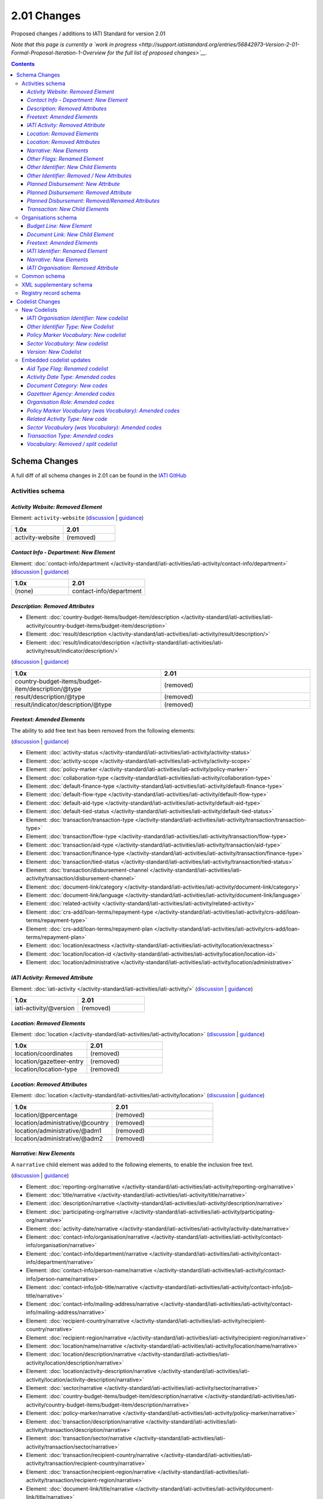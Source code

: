 2.01 Changes
^^^^^^^^^^^^

Proposed changes / additions to IATI Standard for version 2.01

*Note that this page is currently a `work in progress <http://support.iatistandard.org/entries/56842973-Version-2-01-Formal-Proposal-Iteration-1-Overview for the full list of proposed changes>`__.*

.. contents::

Schema Changes
==============

A full diff of all schema changes in 2.01 can be found in the `IATI GitHub <https://github.com/IATI/IATI-Schemas/compare/version-1.04...version-2.01#files_bucket>`__

Activities schema
-----------------
*Activity Website: Removed Element*
````````````````````````````````````
Element: ``activity-website`` (`discussion <http://support.iatistandard.org/entries/76684383-Redefine-activity-website-as-a-document-link>`__ | `guidance <http://iatistandard.org/upgrades/integer-upgrade-to-2-01/migrating/#renamed-moved-and-removed-elements>`__)

.. list-table::
   :widths: 20 20
   :header-rows: 1

   * - 1.0x
     - 2.01
   * - activity-website
     - (removed)
     
*Contact Info - Department: New Element*
`````````````````````````````````````````
Element: :doc:`contact-info/department </activity-standard/iati-activities/iati-activity/contact-info/department>` 
(`discussion <http://support.iatistandard.org/entries/44571616-Organisational-unit-within-contact-details>`__ | `guidance <http://iatistandard.org/upgrades/integer-upgrade-to-2-01/migrating/#new-elements>`__)

.. list-table::
   :widths: 15 20
   :header-rows: 1

   * - 1.0x
     - 2.01
   * - (none)
     - contact-info/department

*Description: Removed Attributes*
``````````````````````````````````
* Element: :doc:`country-budget-items/budget-item/description </activity-standard/iati-activities/iati-activity/country-budget-items/budget-item/description>`
* Element: :doc:`result/description </activity-standard/iati-activities/iati-activity/result/description/>`
* Element: :doc:`result/indicator/description </activity-standard/iati-activities/iati-activity/result/indicator/description/>`

(`discussion <http://support.iatistandard.org/entries/52106609-Version-2-01-Iteration-3-8-Miscellaneous>`__ | `guidance <http://iatistandard.org/upgrades/integer-upgrade-to-2-01/migrating/#removal-of-the-type-attribute-on-some-description-elements>`__)

.. list-table::
   :widths: 20 20
   :header-rows: 1

   * - 1.0x
     - 2.01
   * - country-budget-items/budget-item/description/\@type
     - (removed)
   * - result/description/\@type
     - (removed)
   * - result/indicator/description/\@type
     - (removed)          

*Freetext: Amended Elements*
````````````````````````````
The ability to add free text has been removed from the following elements:
 
(`discussion <http://support.iatistandard.org/entries/41585166-General-Standardise-multi-lingual-text-fields>`__ | `guidance <http://iatistandard.org/upgrades/integer-upgrade-to-2-01/migrating/#descriptive-text-is-no-longer-allowed-on-data-specified-by-codes-with-some-exceptions>`__)

* Element: :doc:`activity-status </activity-standard/iati-activities/iati-activity/activity-status>`
* Element: :doc:`activity-scope </activity-standard/iati-activities/iati-activity/activity-scope>`
* Element: :doc:`policy-marker </activity-standard/iati-activities/iati-activity/policy-marker>`
* Element: :doc:`collaboration-type </activity-standard/iati-activities/iati-activity/collaboration-type>`
* Element: :doc:`default-finance-type </activity-standard/iati-activities/iati-activity/default-finance-type>`
* Element: :doc:`default-flow-type </activity-standard/iati-activities/iati-activity/default-flow-type>`
* Element: :doc:`default-aid-type </activity-standard/iati-activities/iati-activity/default-aid-type>`
* Element: :doc:`default-tied-status </activity-standard/iati-activities/iati-activity/default-tied-status>`
* Element: :doc:`transaction/transaction-type </activity-standard/iati-activities/iati-activity/transaction/transaction-type>`
* Element: :doc:`transaction/flow-type </activity-standard/iati-activities/iati-activity/transaction/flow-type>`
* Element: :doc:`transaction/aid-type </activity-standard/iati-activities/iati-activity/transaction/aid-type>`
* Element: :doc:`transaction/finance-type </activity-standard/iati-activities/iati-activity/transaction/finance-type>`
* Element: :doc:`transaction/tied-status </activity-standard/iati-activities/iati-activity/transaction/tied-status>`
* Element: :doc:`transaction/disbursement-channel </activity-standard/iati-activities/iati-activity/transaction/disbursement-channel>`
* Element: :doc:`document-link/category </activity-standard/iati-activities/iati-activity/document-link/category>`
* Element: :doc:`document-link/language </activity-standard/iati-activities/iati-activity/document-link/language>`
* Element: :doc:`related-activity </activity-standard/iati-activities/iati-activity/related-activity>`
* Element: :doc:`crs-add/loan-terms/repayment-type </activity-standard/iati-activities/iati-activity/crs-add/loan-terms/repayment-type>`
* Element: :doc:`crs-add/loan-terms/repayment-plan </activity-standard/iati-activities/iati-activity/crs-add/loan-terms/repayment-plan>`
* Element: :doc:`location/exactness </activity-standard/iati-activities/iati-activity/location/exactness>`
* Element: :doc:`location/location-id </activity-standard/iati-activities/iati-activity/location/location-id>`
* Element: :doc:`location/administrative </activity-standard/iati-activities/iati-activity/location/administrative>`

*IATI Activity: Removed Attribute*
``````````````````````````````````
Element: :doc:`iati-activity </activity-standard/iati-activities/iati-activity/>` (`discussion <http://support.iatistandard.org/entries/52824355-Version-2-01-Iteration-3-9-Organisation-and-Activity-Identifiers>`__ | `guidance <http://iatistandard.org/upgrades/integer-upgrade-to-2-01/migrating/#update-to-other-identifier-adding-type-changing-definition-new-codelist>`__)

.. list-table::
   :widths: 20 20
   :header-rows: 1

   * - 1.0x
     - 2.01
   * - iati-activity/\@version
     - (removed)

*Location: Removed Elements*
`````````````````````````````
Element: :doc:`location </activity-standard/iati-activities/iati-activity/location>` 
(`discussion <http://support.iatistandard.org/entries/51310806-Delete-don-t-just-deprecate-codes-in-2-01>`__ | `guidance <http://iatistandard.org/upgrades/integer-upgrade-to-2-01/migrating/#location-changes>`__)

.. list-table::
   :widths: 20 20
   :header-rows: 1

   * - 1.0x
     - 2.01
   * - location/coordinates
     - (removed)
   * - location/gazetteer-entry
     - (removed)
   * - location/location-type
     - (removed)
              
*Location: Removed Attributes*
``````````````````````````````
Element: :doc:`location </activity-standard/iati-activities/iati-activity/location>` 
(`discussion <http://support.iatistandard.org/entries/51310806-Delete-don-t-just-deprecate-codes-in-2-01>`__ | `guidance <http://iatistandard.org/upgrades/integer-upgrade-to-2-01/migrating/#location-changes>`__)

.. list-table::
   :widths: 20 20
   :header-rows: 1

   * - 1.0x
     - 2.01
   * - location/\@percentage
     - (removed)
   * - location/administrative/\@country
     - (removed)
   * - location/administrative/\@adm1
     - (removed)          
   * - location/administrative/\@adm2
     - (removed)  
               
*Narrative: New Elements*
``````````````````````````
A ``narrative`` child element was added to the following elements, to enable the inclusion free text.
 
(`discussion <http://support.iatistandard.org/entries/41585166-General-Standardise-multi-lingual-text-fields>`__ | `guidance <http://iatistandard.org/upgrades/integer-upgrade-to-2-01/migrating/#new-elements>`__)

* Element: :doc:`reporting-org/narrative </activity-standard/iati-activities/iati-activity/reporting-org/narrative>`
* Element: :doc:`title/narrative </activity-standard/iati-activities/iati-activity/title/narrative>`
* Element: :doc:`description/narrative </activity-standard/iati-activities/iati-activity/description/narrative>`
* Element: :doc:`participating-org/narrative </activity-standard/iati-activities/iati-activity/participating-org/narrative>`
* Element: :doc:`activity-date/narrative </activity-standard/iati-activities/iati-activity/activity-date/narrative>`
* Element: :doc:`contact-info/organisation/narrative </activity-standard/iati-activities/iati-activity/contact-info/organisation/narrative>`
* Element: :doc:`contact-info/department/narrative </activity-standard/iati-activities/iati-activity/contact-info/department/narrative>`
* Element: :doc:`contact-info/person-name/narrative </activity-standard/iati-activities/iati-activity/contact-info/person-name/narrative>`
* Element: :doc:`contact-info/job-title/narrative </activity-standard/iati-activities/iati-activity/contact-info/job-title/narrative>`
* Element: :doc:`contact-info/mailing-address/narrative </activity-standard/iati-activities/iati-activity/contact-info/mailing-address/narrative>`
* Element: :doc:`recipient-country/narrative </activity-standard/iati-activities/iati-activity/recipient-country/narrative>`
* Element: :doc:`recipient-region/narrative </activity-standard/iati-activities/iati-activity/recipient-region/narrative>`
* Element: :doc:`location/name/narrative </activity-standard/iati-activities/iati-activity/location/name/narrative>`
* Element: :doc:`location/description/narrative </activity-standard/iati-activities/iati-activity/location/description/narrative>`
* Element: :doc:`location/activity-description/narrative </activity-standard/iati-activities/iati-activity/location/activity-description/narrative>`
* Element: :doc:`sector/narrative </activity-standard/iati-activities/iati-activity/sector/narrative>`
* Element: :doc:`country-budget-items/budget-item/description/narrative </activity-standard/iati-activities/iati-activity/country-budget-items/budget-item/description/narrative>`
* Element: :doc:`policy-marker/narrative </activity-standard/iati-activities/iati-activity/policy-marker/narrative>`
* Element: :doc:`transaction/description/narrative </activity-standard/iati-activities/iati-activity/transaction/description/narrative>`
* Element: :doc:`transaction/sector/narrative </activity-standard/iati-activities/iati-activity/transaction/sector/narrative>`
* Element: :doc:`transaction/recipient-country/narrative </activity-standard/iati-activities/iati-activity/transaction/recipient-country/narrative>`
* Element: :doc:`transaction/recipient-region/narrative </activity-standard/iati-activities/iati-activity/transaction/recipient-region/narrative>`
* Element: :doc:`document-link/title/narrative </activity-standard/iati-activities/iati-activity/document-link/title/narrative>`
* Element: :doc:`conditions/condition/narrative </activity-standard/iati-activities/iati-activity/conditions/condition/narrative>`
* Element: :doc:`result/title/narrative </activity-standard/iati-activities/iati-activity/result/title/narrative>`
* Element: :doc:`result/description/narrative </activity-standard/iati-activities/iati-activity/result/description/narrative>`
* Element: :doc:`result/indicator/title/narrative </activity-standard/iati-activities/iati-activity/result/indicator/title/narrative>`
* Element: :doc:`result/indicator/description/narrative </activity-standard/iati-activities/iati-activity/result/indicator/description/narrative>`
* Element: :doc:`result/indicator/baseline/comment/narrative </activity-standard/iati-activities/iati-activity/result/indicator/baseline/comment/narrative>`
* Element: :doc:`result/indicator/period/target/comment/narrative </activity-standard/iati-activities/iati-activity/result/indicator/period/target/comment/narrative>`
* Element: :doc:`result/indicator/period/actual/comment/narrative </activity-standard/iati-activities/iati-activity/result/indicator/period/actual/comment/narrative>`

*Other Flags: Renamed Element*
```````````````````````````````
The ``aid-type-flag`` element has been renamed to ``other-flags``.

Element: :doc:`crs-add/other-flags </activity-standard/iati-activities/iati-activity/crs-add/other-flags>` 
(`discussion <http://support.iatistandard.org/entries/29705458-Confusion-Between-Aid-Type-Flag-Type-of-Aid->`__ | `guidance <http://iatistandard.org/upgrades/integer-upgrade-to-2-01/migrating/#renamed-moved-and-removed-elements>`__)

.. list-table::
   :widths: 15 20
   :header-rows: 1

   * - 1.0x
     - 2.01
   * - aid-type-flag
     - other-flags

*Other Identifier: New Child Elements*
```````````````````````````````````````
The following elements were added to the ``other-identifier`` element:

(`discussion <http://support.iatistandard.org/entries/52106549-Version-2-01-Iteration-2-3-7-Replicate-more-activity-level-elements-at-transaction-level->`__ | `guidance <http://iatistandard.org/upgrades/integer-upgrade-to-2-01/migrating/#additional-elements-in-transactions-sector-recipient-country-recipient-region>`__)

* Element: :doc:`other-identifier/owner-org </activity-standard/iati-activities/iati-activity/other-identifier/owner-org>`
* Element: :doc:`other-identifier/owner-org/narrative </activity-standard/iati-activities/iati-activity/other-identifier/owner-org/narrative>`

*Other Identifier: Removed / New Attributes*
`````````````````````````````````````````````
Element: :doc:`other-identifier </activity-standard/iati-activities/iati-activity/other-identifier>` 
(`discussion <http://support.iatistandard.org/entries/52824355-Version-2-01-Iteration-3-9-Organisation-and-Activity-Identifiers>`__ | `guidance <http://iatistandard.org/upgrades/integer-upgrade-to-2-01/migrating/#update-to-other-identifier-adding-type-changing-definition-new-codelist>`__)

.. list-table::
   :widths: 20 20
   :header-rows: 1

   * - 1.0x
     - 2.01
   * - other-identifier/\@owner-name
     - (removed)
   * - other-identifier/\@owner-ref
     - (removed)
   * - (none)
     - other-identifier/\@ref
          
*Planned Disbursement: New Attribute*
``````````````````````````````````````
Element: :doc:`planned-disbursement </activity-standard/iati-activities/iati-activity/planned-disbursement>` 
(`discussion <http://support.iatistandard.org/entries/77495498-Align-planned-disbursement-with-budget>`__ | `guidance <http://iatistandard.org/upgrades/integer-upgrade-to-2-01/migrating/#changes-to-the-planned-disbursement-element-planned-disbursement>`__)

.. list-table::
   :widths: 20 20
   :header-rows: 1

   * - 1.0x
     - 2.01
   * - (none)
     - planned-disbursement/\@type
     
*Planned Disbursement: Removed Attribute*
``````````````````````````````````````````
Element: :doc:`planned-disbursement </activity-standard/iati-activities/iati-activity/planned-disbursement>` 
(`discussion <http://support.iatistandard.org/entries/77495498-Align-planned-disbursement-with-budget>`__ | `guidance <http://iatistandard.org/upgrades/integer-upgrade-to-2-01/migrating/#changes-to-the-planned-disbursement-element-planned-disbursement>`__)

.. list-table::
   :widths: 20 20
   :header-rows: 1

   * - 1.0x
     - 2.01
   * - planned-disbursement/\@updated
     - (removed)

*Planned Disbursement: Removed/Renamed Attributes*
```````````````````````````````````````````````````
Element: :doc:`other-identifier </activity-standard/iati-activities/iati-activity/other-identifier>` 
(`discussion <http://support.iatistandard.org/entries/77495498-Align-planned-disbursement-with-budget>`__ | `guidance <http://iatistandard.org/upgrades/integer-upgrade-to-2-01/migrating/#update-to-other-identifier-adding-type-changing-definition-new-codelist>`__)

.. list-table::
   :widths: 20 20
   :header-rows: 1

   * - 1.0x
     - 2.01
   * - planned-disbursement/\@updated
     - (removed)
   * - planned-disbursement/\@updated
     - (removed)
   
*Transaction: New Child Elements*
``````````````````````````````````
The following elements were added to the ``transaction`` element:

(`discussion <http://support.iatistandard.org/entries/52106549-Version-2-01-Iteration-2-3-7-Replicate-more-activity-level-elements-at-transaction-level->`__ | `guidance <http://iatistandard.org/upgrades/integer-upgrade-to-2-01/migrating/#additional-elements-in-transactions-sector-recipient-country-recipient-region>`__)

* Element: :doc:`transaction/sector </activity-standard/iati-activities/iati-activity/transaction/sector>`
* Element: :doc:`transaction/recipient-country </activity-standard/iati-activities/iati-activity/transaction/recipient-country>`
* Element: :doc:`transaction/recipient-region </activity-standard/iati-activities/iati-activity/transaction/recipient-region>`


Organisations schema
--------------------

*Budget Line: New Element*
``````````````````````````
A new ``budget-line`` element was added to the following elements.

(`discussion <http://support.iatistandard.org/entries/77259793-Org-Create-budget-line-element>`__ | `guidance <http://iatistandard.org/upgrades/integer-upgrade-to-2-01/migrating/#new-elements>`__)

* Element: :doc:`total-budget/budget-line </organisation-standard/iati-organisations/iati-organisation/total-budget/budget-line>`
* Element: :doc:`recipient-org-budget/budget-line </organisation-standard/iati-organisations/iati-organisation/recipient-org-budget/budget-line>`
* Element: :doc:`recipient-country-budget/budget-line </organisation-standard/iati-organisations/iati-organisation/recipient-country-budget/budget-line>`

*Document Link: New Child Element*
``````````````````````````````````
The ``recipient-country`` child element was added to the ``iati-organisation/document-link`` element:

Element: :doc:`document-link/recipient-country/narrative </organisation-standard/iati-organisations/iati-organisation/document-link/recipient-country/narrative>` (`discussion <http://support.iatistandard.org/entries/78420356-Org-Add-recipient-country-to-document-link>`__ | `guidance <http://iatistandard.org/upgrades/integer-upgrade-to-2-01/migrating/#additional-elements-in-organisation-documents-document-link>`__)

*Freetext: Amended Elements*
`````````````````````````````
The ability to add free text has been removed from the following element:
 
(`discussion <http://support.iatistandard.org/entries/41585166-General-Standardise-multi-lingual-text-fields>`__ | `guidance <http://iatistandard.org/upgrades/integer-upgrade-to-2-01/migrating/#descriptive-text-is-no-longer-allowed-on-data-specified-by-codes-with-some-exceptions>`__)

* Element: :doc:`document-category </organisation-standard/iati-organisations/iati-organisation/document-category>`

*IATI Identifier: Renamed Element*
```````````````````````````````````
The ``iati-organisation/iati-identifier`` element has been renamed to ``iati-organisation/organisation-identifier``.

Element: :doc:`iati-organisation/organisation-identifier </organisation-standard/iati-organisations/ iati-organisation/organisation-identifier>` 
(`discussion <http://support.iatistandard.org/entries/78421626-Org-Replace-iati-identifier-with-organisation>`__ | `guidance <http://iatistandard.org/upgrades/integer-upgrade-to-2-01/migrating/#renamed-moved-and-removed-elements>`__)

.. list-table::
   :widths: 15 20
   :header-rows: 1

   * - 1.0x
     - 2.01
   * - iati-organisation/iati-identifier
     - iati-organisation/organisation-identifier
     
*Narrative: New Elements*
``````````````````````````
A ``narrative`` child element was added to the following elements, to enable the inclusion free text.
 
(`discussion <http://support.iatistandard.org/entries/44571616-Organisational-unit-within-contact-details>`__ | `guidance <http://iatistandard.org/upgrades/integer-upgrade-to-2-01/migrating/#new-elements>`__)

* Element: :doc:`reporting-org/narrative </organisation-standard/iati-organisations/iati-organisation/reporting-org/narrative>`
* Element: :doc:`name/narrative </organisation-standard/iati-organisations/iati-organisation/name/narrative>`
* Element: :doc:`document-link/title/narrative </organisation-standard/iati-organisations/iati-organisation/document-link/title/narrative>`
* Element: :doc:`document-link/recipient-country/narrative </organisation-standard/iati-organisations/iati-organisation/document-link/recipient-country/narrative>`
* Element: :doc:`recipient-country-budget/recipient-country/narrative </organisation-standard/iati-organisations/iati-organisation/recipient-country-budget/recipient-country/narrative>`
* Element: :doc:`recipient-org-budget/recipient-org/narrative </organisation-standard/iati-organisations/iati-organisation/recipient-org-budget/recipient-org/narrative>`

*IATI Organisation: Removed Attribute*
``````````````````````````````````
Element: :doc:`iati-activity </organisation-standard/iati-organisations/iati-organisation/>` (`discussion <http://support.iatistandard.org/entries/52824355-Version-2-01-Iteration-3-9-Organisation-and-Activity-Identifiers>`__ | `guidance <http://iatistandard.org/upgrades/integer-upgrade-to-2-01/migrating/#update-to-other-identifier-adding-type-changing-definition-new-codelist>`__)

.. list-table::
   :widths: 20 20
   :header-rows: 1

   * - 1.0x
     - 2.01
   * - iati-organisation/\@version
     - (removed)

Common schema
-------------
No substantial changes were made in 1.05, aside from essential version references.

XML supplementary schema
------------------------
No substantial changes were made in 1.05, aside from essential version references.

Registry record schema
----------------------
No substantial changes were made in 2.01, aside from essential version references.

Codelist Changes
================

New Codelists
-------------

*IATI Organisation Identifier: New codelist*
````````````````````````````````````````
The *IATIOrganisationIdentifier* codelist has been created.

Codelist: :doc:`IATIOrganisationIdentifier </codelists/IATIOrganisationIdentifier>` 
(`discussion <http://support.iatistandard.org/entries/52824355-Version-2-01-Iteration-3-9-Organisation-and-Activity-Identifiers>`__)

*Other Identifier Type: New Codelist*
`````````````````````````````````````
Codelist: :doc:`OtherIdentifierType </codelists/OtherIdentifierType>` 
(`discussion <http://support.iatistandard.org/entries/52824355-Version-2-01-Iteration-3-9-Organisation-and-Activity-Identifiers>`__ | `guidance <http://iatistandard.org/upgrades/integer-upgrade-to-2-01/migrating/#update-to-other-identifier-adding-type-changing-definition-new-codelist>`__)

.. list-table::
   :widths: 15 20 30
   :header-rows: 1
   
   * - Code
     - Name
     - Description
   * - A1
     - Reporting Organisation’s internal activity identifier
     - (none)
   * - A2
     - CRS Activity identifier
     - (none)
   * - A3
     - Previous Activity Identifier
     - The standard insists that once an activity has been reported to IATI its identifier MUST NOT be changed, even if the reporting organisation changes its organisation identifier. There may be exceptional circumstances in which this rule cannot be followed, in which case the previous identifier should be reported using this code.
   * - A9
     - Other Activity Identifier
     - (none)
   * - B1
     - Previous Reporting Organisation Identifier
     - (none)
   * - B9
     - Other Organisation Identifier
     - (none)

*Policy Marker Vocabulary: New codelist*
````````````````````````````````````````
The *PolicyMarkerVocabulary* has been created, split from the deleted *Vocabulary* codelist.

Codelist: :doc:`SectorVocabulary </codelists/PolicyMarkerVocabulary>` 
(`discussion <http://support.iatistandard.org/entries/78019646-Separate-vocabulary-codelists>`__)

*Sector Vocabulary: New codelist*
`````````````````````````````````
The *SectorVocabulary* has been created, split from the deleted *Vocabulary* codelist.

Codelist: :doc:`SectorVocabulary </codelists/SectorVocabulary>` 
(`discussion <http://support.iatistandard.org/entries/78019646-Separate-vocabulary-codelists>`__)

*Version: New Codelist*
`````````````````````````````````````
Codelist: :doc:`Version </codelists/Version>` 
(`discussion <http://support.iatistandard.org/entries/57866638-Tightening-up-on-version>`__ | `guidance <http://iatistandard.org/upgrades/integer-upgrade-to-2-01/migrating/#declaring-the-version-of-the-iati-standard-being-used>`__)

.. list-table::
   :widths: 15 10 10 20
   :header-rows: 1
   
   * - Code
     - Name
     - Description
     - URL
   * - 1.01
     - (none)
     - (none)
     - http://iatistandard.org/101/
   * - 1.02
     - CRS Activity identifier
     - (none)
     - http://iatistandard.org/102/
   * - 1.03
     - (none)
     - (none)
     - http://iatistandard.org/103/
   * - 1.04
     - (none)
     - (none)
     - http://iatistandard.org/104/
   * - 1.05
     - (none)
     - (none)
     - http://iatistandard.org/105/
   * - 2.01
     - (none)
     - (none)
     -  http://iatistandard.org/201/

     
Embedded codelist updates
-------------------------

*Aid Type Flag: Renamed codelist*
`````````````````````````````````
The *AidTypeFlag* codelist has been renamed to *CRSAddOtherFlags*.
 
Codelist: :doc:`CRSAddOtherFlags </codelists/CRSAddOtherFlags>` 
(`discussion <http://support.iatistandard.org/entries/29705458-Confusion-Between-Aid-Type-Flag-Type-of-Aid->`__ | `guidance <http://iatistandard.org/upgrades/integer-upgrade-to-2-01/migrating/#renamed-moved-and-removed-elements>`__)

.. list-table::
   :widths: 15 20
   :header-rows: 1

   * - 1.0x
     - 2.01
   * - AidTypeFlag
     - CRSAddOtherFlags

*Activity Date Type: Amended codes*
```````````````````````````````````
Codelist: :doc:`ActivityDateType Type </codelists/ActivityDateType>` 
(`discussion <http://support.iatistandard.org/entries/41042407-Modify-code-list-activity-date-type-Language-neutral-conversion>`__ | `guidance <http://iatistandard.org/upgrades/integer-upgrade-to-2-01/migrating/#language-neutral-codelists>`__)

.. list-table::
   :widths: 15 20
   :header-rows: 1

   * - 1.0x
     - 2.01
   * - start-planned
     - 1
   * - start-actual
     - 2
   * - end-planned
     - 3
   * - end-actual
     - 4   

*Document Category: New codes*
``````````````````````````````
Codelist: :doc:`DocumentCategory </codelists/DocumentCategory>` 
(`discussion <http://support.iatistandard.org/entries/76684383-Redefine-activity-website-as-a-document-link>`__ | `guidance <http://iatistandard.org/upgrades/integer-upgrade-to-2-01/migrating/l#new-codes-for-embedded-codelists>`__)

.. list-table::
   :widths: 15 20 30
   :header-rows: 1

   * - Code
     - Name
     - Description
   * - A12
     - Activity web page
     - (none)
   * - B16
     - Organisation web page
     - (none)
   * - B17
     - Country/Region web page
     - (none) 
   * - B18
     - Sector web page
     - (none)     
     
*Gazetteer Agency: Amended codes*
`````````````````````````````````
Codelist: :doc:`GazetteerAgency </codelists/GazetteerAgency>` 
(`discussion <http://support.iatistandard.org/entries/41042407-Modify-code-list-activity-date-type-Language-neutral-conversion>`__ | `guidance <http://iatistandard.org/upgrades/integer-upgrade-to-2-01/migrating/#language-neutral-codelists>`__)

.. list-table::
   :widths: 15 20
   :header-rows: 1

   * - 1.0x
     - 2.01
   * - GEO
     - 1
   * - NGA
     - 2
   * - OSM
     - 3  

*Organisation Role: Amended codes*
``````````````````````````````````
Codelist: :doc:`OrganisationRole </codelists/OrganisationRole>` 
(`discussion <http://support.iatistandard.org/entries/41042407-Modify-code-list-activity-date-type-Language-neutral-conversion>`__ | `guidance <http://iatistandard.org/upgrades/integer-upgrade-to-2-01/migrating/#language-neutral-codelists>`__)

.. list-table::
   :widths: 15 20
   :header-rows: 1

   * - 1.0x
     - 2.01
   * - Funding
     - 1
   * - Accountable
     - 2
   * - Extending
     - 3
   * - Implementing
     - 4         

*Policy Marker Vocabulary (was Vocabulary): Amended codes*
``````````````````````````````````````````````````````````
Codelist: :doc:`PolicyMarkerVocabulary </codelists/PolicyMarkerVocabulary>` 
(`discussion <http://support.iatistandard.org/entries/41042407-Modify-code-list-activity-date-type-Language-neutral-conversion>`__ | `guidance <http://iatistandard.org/upgrades/integer-upgrade-to-2-01/migrating/#language-neutral-codelists>`__)

.. list-table::
   :widths: 15 20
   :header-rows: 1

   * - 1.0x
     - 2.01
   * - DAC
     - 1
   * - RO
     - 99

*Related Activity Type: New code*
`````````````````````````````
Codelist: :doc:`RelatedActivityType </codelists/RelatedActivityType>` 
(`discussion <http://support.iatistandard.org/entries/76684383-Redefine-activity-website-as-a-document-link>`__ | `guidance <http://support.iatistandard.org/entries/76862583-Referencing-another-publisher-s-report-of-the-same-activity>`__)

.. list-table::
   :widths: 15 20 30
   :header-rows: 1

   * - Code
     - Name
     - Description
   * - 5
     - Third Party
     - A report by another organisation on the same activity (excluding activities reported as part of financial transactions - eg. provider-activity-id - or a co-funded activity using code = 4)

     
*Sector Vocabulary (was Vocabulary): Amended codes*
```````````````````````````````````````````````````
Codelist: :doc:`SectorVocabulary </codelists/SectorVocabulary>` 
(`discussion <http://support.iatistandard.org/entries/41042407-Modify-code-list-activity-date-type-Language-neutral-conversion>`__ | `guidance <http://iatistandard.org/upgrades/integer-upgrade-to-2-01/migrating/#language-neutral-codelists>`__)

.. list-table::
   :widths: 15 20
   :header-rows: 1

   * - 1.0x
     - 2.01
   * - ADT
     - 1
   * - COFOG
     - 2
   * - DAC
     - 3
   * - DAC-3
     - 4    
   * - ISO
     - 5
   * - NACE
     - 6 
   * - NTEE
     - 7 
   * - WB
     - 8 
   * - RO
     - 99

*Transaction Type: Amended codes*
`````````````````````````````````
Codelist: :doc:`TransactionType </codelists/TransactionType>` 
(`discussion <http://support.iatistandard.org/entries/41042407-Modify-code-list-activity-date-type-Language-neutral-conversion>`__ | `guidance <http://iatistandard.org/upgrades/integer-upgrade-to-2-01/migrating/#language-neutral-codelists>`__)

.. list-table::
   :widths: 15 20
   :header-rows: 1

   * - 1.0x
     - 2.01
   * - IF
     - 1
   * - C
     - 2
   * - D
     - 3
   * - E
     - 4    
   * - IR
     - 5
   * - LR
     - 6 
   * - R
     - 7 
   * - QP
     - 8 
   * - Q3
     - 9
   * - CG
     - 10

*Vocabulary: Removed / split codelist*
```````````````````````````````````````
The *Vocabulary* has been removed, and split into two new codelists: *SectorVocabulary* and *PolicyMarkerVocabulary*.

Codelist: :doc:`SectorVocabulary </codelists/SectorVocabulary>` | :doc:`SectorVocabulary </codelists/PolicyMarkerVocabulary>` 
(`discussion <http://support.iatistandard.org/entries/78019646-Separate-vocabulary-codelists>`__)
